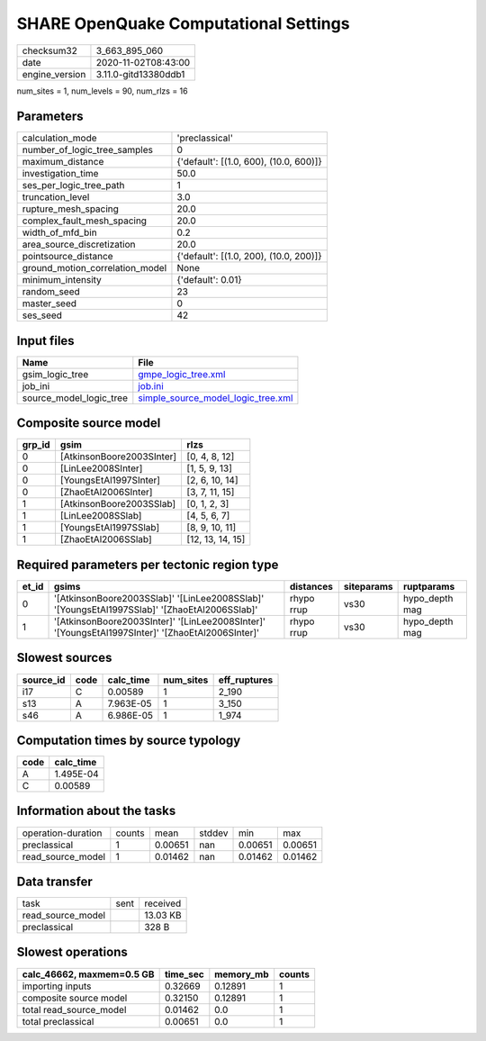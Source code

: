 SHARE OpenQuake Computational Settings
======================================

============== ====================
checksum32     3_663_895_060       
date           2020-11-02T08:43:00 
engine_version 3.11.0-gitd13380ddb1
============== ====================

num_sites = 1, num_levels = 90, num_rlzs = 16

Parameters
----------
=============================== ======================================
calculation_mode                'preclassical'                        
number_of_logic_tree_samples    0                                     
maximum_distance                {'default': [(1.0, 600), (10.0, 600)]}
investigation_time              50.0                                  
ses_per_logic_tree_path         1                                     
truncation_level                3.0                                   
rupture_mesh_spacing            20.0                                  
complex_fault_mesh_spacing      20.0                                  
width_of_mfd_bin                0.2                                   
area_source_discretization      20.0                                  
pointsource_distance            {'default': [(1.0, 200), (10.0, 200)]}
ground_motion_correlation_model None                                  
minimum_intensity               {'default': 0.01}                     
random_seed                     23                                    
master_seed                     0                                     
ses_seed                        42                                    
=============================== ======================================

Input files
-----------
======================= ==========================================================================
Name                    File                                                                      
======================= ==========================================================================
gsim_logic_tree         `gmpe_logic_tree.xml <gmpe_logic_tree.xml>`_                              
job_ini                 `job.ini <job.ini>`_                                                      
source_model_logic_tree `simple_source_model_logic_tree.xml <simple_source_model_logic_tree.xml>`_
======================= ==========================================================================

Composite source model
----------------------
====== ========================= ================
grp_id gsim                      rlzs            
====== ========================= ================
0      [AtkinsonBoore2003SInter] [0, 4, 8, 12]   
0      [LinLee2008SInter]        [1, 5, 9, 13]   
0      [YoungsEtAl1997SInter]    [2, 6, 10, 14]  
0      [ZhaoEtAl2006SInter]      [3, 7, 11, 15]  
1      [AtkinsonBoore2003SSlab]  [0, 1, 2, 3]    
1      [LinLee2008SSlab]         [4, 5, 6, 7]    
1      [YoungsEtAl1997SSlab]     [8, 9, 10, 11]  
1      [ZhaoEtAl2006SSlab]       [12, 13, 14, 15]
====== ========================= ================

Required parameters per tectonic region type
--------------------------------------------
===== ================================================================================================ ========== ========== ==============
et_id gsims                                                                                            distances  siteparams ruptparams    
===== ================================================================================================ ========== ========== ==============
0     '[AtkinsonBoore2003SSlab]' '[LinLee2008SSlab]' '[YoungsEtAl1997SSlab]' '[ZhaoEtAl2006SSlab]'     rhypo rrup vs30       hypo_depth mag
1     '[AtkinsonBoore2003SInter]' '[LinLee2008SInter]' '[YoungsEtAl1997SInter]' '[ZhaoEtAl2006SInter]' rhypo rrup vs30       hypo_depth mag
===== ================================================================================================ ========== ========== ==============

Slowest sources
---------------
========= ==== ========= ========= ============
source_id code calc_time num_sites eff_ruptures
========= ==== ========= ========= ============
i17       C    0.00589   1         2_190       
s13       A    7.963E-05 1         3_150       
s46       A    6.986E-05 1         1_974       
========= ==== ========= ========= ============

Computation times by source typology
------------------------------------
==== =========
code calc_time
==== =========
A    1.495E-04
C    0.00589  
==== =========

Information about the tasks
---------------------------
================== ====== ======= ====== ======= =======
operation-duration counts mean    stddev min     max    
preclassical       1      0.00651 nan    0.00651 0.00651
read_source_model  1      0.01462 nan    0.01462 0.01462
================== ====== ======= ====== ======= =======

Data transfer
-------------
================= ==== ========
task              sent received
read_source_model      13.03 KB
preclassical           328 B   
================= ==== ========

Slowest operations
------------------
========================= ======== ========= ======
calc_46662, maxmem=0.5 GB time_sec memory_mb counts
========================= ======== ========= ======
importing inputs          0.32669  0.12891   1     
composite source model    0.32150  0.12891   1     
total read_source_model   0.01462  0.0       1     
total preclassical        0.00651  0.0       1     
========================= ======== ========= ======